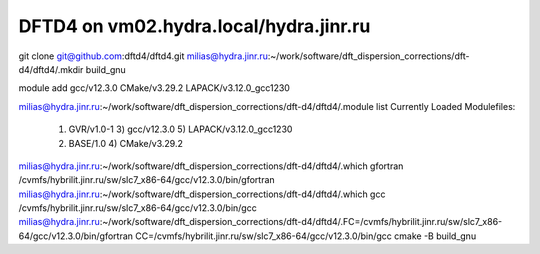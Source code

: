 =======================================
DFTD4 on vm02.hydra.local/hydra.jinr.ru
=======================================


git clone  git@github.com:dftd4/dftd4.git
milias@hydra.jinr.ru:~/work/software/dft_dispersion_corrections/dft-d4/dftd4/.mkdir build_gnu

module add gcc/v12.3.0 CMake/v3.29.2 LAPACK/v3.12.0_gcc1230

milias@hydra.jinr.ru:~/work/software/dft_dispersion_corrections/dft-d4/dftd4/.module list
Currently Loaded Modulefiles:
  1) GVR/v1.0-1               3) gcc/v12.3.0              5) LAPACK/v3.12.0_gcc1230
  2) BASE/1.0                 4) CMake/v3.29.2

milias@hydra.jinr.ru:~/work/software/dft_dispersion_corrections/dft-d4/dftd4/.which gfortran
/cvmfs/hybrilit.jinr.ru/sw/slc7_x86-64/gcc/v12.3.0/bin/gfortran
milias@hydra.jinr.ru:~/work/software/dft_dispersion_corrections/dft-d4/dftd4/.which gcc
/cvmfs/hybrilit.jinr.ru/sw/slc7_x86-64/gcc/v12.3.0/bin/gcc
milias@hydra.jinr.ru:~/work/software/dft_dispersion_corrections/dft-d4/dftd4/.FC=/cvmfs/hybrilit.jinr.ru/sw/slc7_x86-64/gcc/v12.3.0/bin/gfortran CC=/cvmfs/hybrilit.jinr.ru/sw/slc7_x86-64/gcc/v12.3.0/bin/gcc   cmake -B build_gnu


